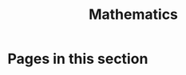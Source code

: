 #+TITLE: Mathematics

* Pages in this section

#+BEGIN_SRC emacs-lisp :eval export :results raw :exports results
(princ (pile-index-format))
#+END_SRC
